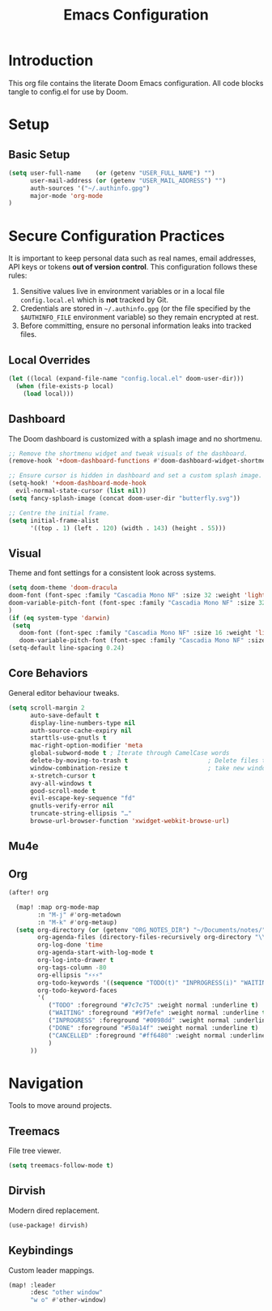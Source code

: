 #+title: Emacs Configuration
#+PROPERTY: header-args:emacs-lisp :tangle config.el :comments link
* Introduction
This org file contains the literate Doom Emacs configuration. All code
blocks tangle to config.el for use by Doom.
* Setup
** Basic Setup
#+begin_src emacs-lisp :tangle config.el
(setq user-full-name    (or (getenv "USER_FULL_NAME") "")
      user-mail-address (or (getenv "USER_MAIL_ADDRESS") "")
      auth-sources '("~/.authinfo.gpg")
      major-mode 'org-mode
)
#+end_src

* Secure Configuration Practices
It is important to keep personal data such as real names, email
addresses, API keys or tokens **out of version control**.  This
configuration follows these rules:
1.  Sensitive values live in environment variables or in a local file
     ~config.local.el~ which is *not* tracked by Git.
2.  Credentials are stored in =~/.authinfo.gpg= (or the file specified
    by the =$AUTHINFO_FILE= environment variable) so they remain
    encrypted at rest.
3.  Before committing, ensure no personal information leaks into
    tracked files.

** Local Overrides
# This file (ignored by Git) may redefine personal variables such as
# `user-full-name', `user-mail-address', or mail settings.
#+begin_src emacs-lisp :tangle config.el
(let ((local (expand-file-name "config.local.el" doom-user-dir)))
  (when (file-exists-p local)
    (load local)))
#+end_src

** Dashboard
The Doom dashboard is customized with a splash image and no shortmenu.
#+begin_src emacs-lisp :tangle config.el
;; Remove the shortmenu widget and tweak visuals of the dashboard.
(remove-hook '+doom-dashboard-functions #'doom-dashboard-widget-shortmenu)

;; Ensure cursor is hidden in dashboard and set a custom splash image.
(setq-hook! '+doom-dashboard-mode-hook
  evil-normal-state-cursor (list nil))
(setq fancy-splash-image (concat doom-user-dir "butterfly.svg"))

;; Centre the initial frame.
(setq initial-frame-alist
      '((top . 1) (left . 120) (width . 143) (height . 55)))
#+end_src

** Visual
Theme and font settings for a consistent look across systems.
#+begin_src emacs-lisp :tangle config.el
(setq doom-theme 'doom-dracula
doom-font (font-spec :family "Cascadia Mono NF" :size 32 :weight 'light)
doom-variable-pitch-font (font-spec :family "Cascadia Mono NF" :size 32)
)
(if (eq system-type 'darwin)
 (setq
   doom-font (font-spec :family "Cascadia Mono NF" :size 16 :weight 'light)
   doom-variable-pitch-font (font-spec :family "Cascadia Mono NF" :size 16)))
(setq-default line-spacing 0.24)
#+end_src
** Core Behaviors
General editor behaviour tweaks.
#+begin_src emacs-lisp :tangle config.el
(setq scroll-margin 2
      auto-save-default t
      display-line-numbers-type nil
      auth-source-cache-expiry nil
      starttls-use-gnutls t
      mac-right-option-modifier 'meta
      global-subword-mode t ; Iterate through CamelCase words
      delete-by-moving-to-trash t                      ; Delete files to trash
      window-combination-resize t                      ; take new window space from all other windows (not just current)
      x-stretch-cursor t
      avy-all-windows t
      good-scroll-mode t
      evil-escape-key-sequence "fd"
      gnutls-verify-error nil
      truncate-string-ellipsis "…"
      browse-url-browser-function 'xwidget-webkit-browse-url)
#+end_src

** Mu4e
# Removed – email settings now live in =config.local.el= to keep
# personal information out of version control.
** Org
#+begin_src emacs-lisp :tangle config.el
 (after! org

   (map! :map org-mode-map
         :n "M-j" #'org-metadown
         :n "M-k" #'org-metaup)
   (setq org-directory (or (getenv "ORG_NOTES_DIR") "~/Documents/notes/")
         org-agenda-files (directory-files-recursively org-directory "\\.org$")
         org-log-done 'time
         org-agenda-start-with-log-mode t
         org-log-into-drawer t
         org-tags-column -80
         org-ellipsis "⚡⚡⚡"
         org-todo-keywords '((sequence "TODO(t)" "INPROGRESS(i)" "WAITING(w)" "|" "DONE(d)" "CANCELLED(c)"))
         org-todo-keyword-faces
         '(
            ("TODO" :foreground "#7c7c75" :weight normal :underline t)
            ("WAITING" :foreground "#9f7efe" :weight normal :underline t)
            ("INPROGRESS" :foreground "#0098dd" :weight normal :underline t)
            ("DONE" :foreground "#50a14f" :weight normal :underline t)
            ("CANCELLED" :foreground "#ff6480" :weight normal :underline t)
            )
       ))

#+end_src

#+RESULTS:
| TODO       | :foreground | #7c7c75 | :weight | normal | :underline | t |
| WAITING    | :foreground | #9f7efe | :weight | normal | :underline | t |
| INPROGRESS | :foreground | #0098dd | :weight | normal | :underline | t |
| DONE       | :foreground | #50a14f | :weight | normal | :underline | t |
| CANCELLED  | :foreground | #ff6480 | :weight | normal | :underline | t |

* Navigation
Tools to move around projects.
** Treemacs
File tree viewer.
#+begin_src emacs-lisp :tangle config.el
(setq treemacs-follow-mode t)
#+end_src
** Dirvish
Modern dired replacement.
#+begin_src emacs-lisp :tangle config.el
(use-package! dirvish)
#+end_src

** Keybindings
Custom leader mappings.
#+begin_src emacs-lisp :tangle config.el
(map! :leader
      :desc "other window"
      "w o" #'other-window)

#+end_src
